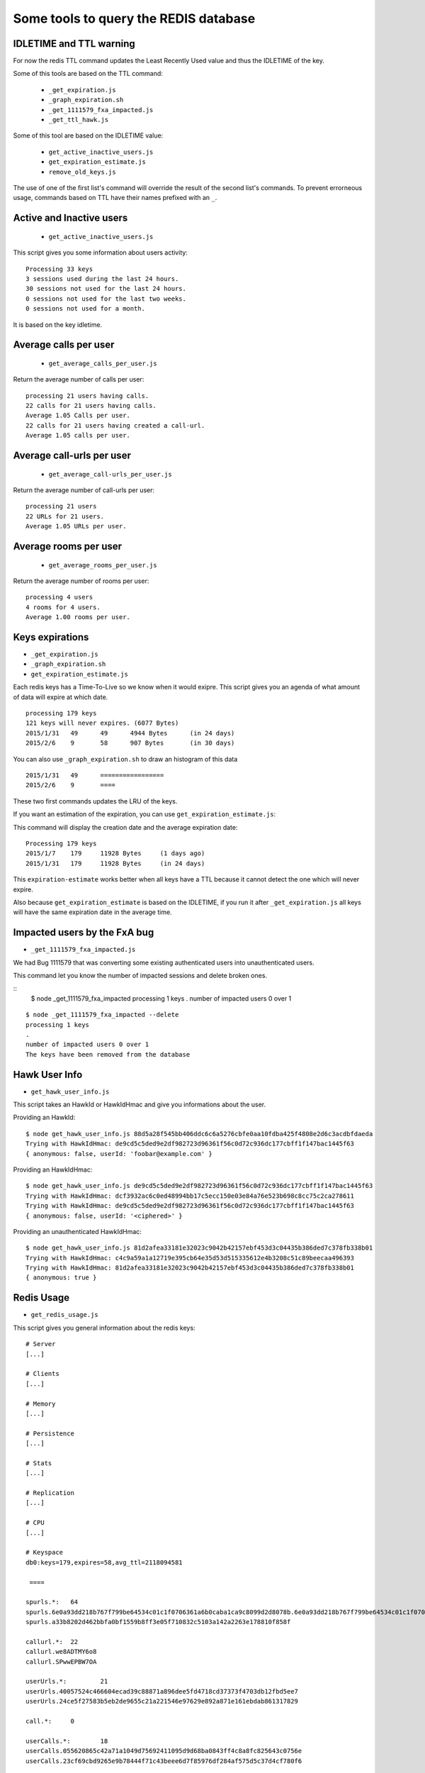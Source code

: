 Some tools to query the REDIS database
======================================

IDLETIME and TTL warning
------------------------

For now the redis TTL command updates the Least Recently Used value
and thus the IDLETIME of the key.

Some of this tools are based on the TTL command:

 - ``_get_expiration.js``
 - ``_graph_expiration.sh``
 - ``_get_1111579_fxa_impacted.js``
 - ``_get_ttl_hawk.js``

Some of this tool are based on the IDLETIME value:

 - ``get_active_inactive_users.js``
 - ``get_expiration_estimate.js``
 - ``remove_old_keys.js``

The use of one of the first list's command will override the result of
the second list's commands. To prevent errorneous usage, commands
based on TTL have their names prefixed with an ``_``.


Active and Inactive users
-------------------------

 - ``get_active_inactive_users.js``

This script gives you some information about users activity::

    Processing 33 keys
    3 sessions used during the last 24 hours.
    30 sessions not used for the last 24 hours.
    0 sessions not used for the last two weeks.
    0 sessions not used for a month.

It is based on the key idletime.


Average calls per user
----------------------

 - ``get_average_calls_per_user.js``

Return the average number of calls per user::

    processing 21 users having calls.
    22 calls for 21 users having calls.
    Average 1.05 Calls per user.
    22 calls for 21 users having created a call-url.
    Average 1.05 calls per user.


Average call-urls per user
--------------------------

 - ``get_average_call-urls_per_user.js``

Return the average number of call-urls per user::

    processing 21 users
    22 URLs for 21 users.
    Average 1.05 URLs per user.


Average rooms per user
----------------------

 - ``get_average_rooms_per_user.js``

Return the average number of rooms per user::

    processing 4 users
    4 rooms for 4 users.
    Average 1.00 rooms per user.


Keys expirations
----------------

- ``_get_expiration.js``
- ``_graph_expiration.sh``
- ``get_expiration_estimate.js``

Each redis keys has a Time-To-Live so we know when it would exipre.
This script gives you an agenda of what amount of data will expire at which date.

::

    processing 179 keys
    121 keys will never expires. (6077 Bytes)
    2015/1/31	49	49	4944 Bytes	(in 24 days)
    2015/2/6	9	58	907 Bytes	(in 30 days)

You can also use ``_graph_expiration.sh`` to draw an histogram of this data

::

    2015/1/31	49	=================
    2015/2/6	9	====


These two first commands updates the LRU of the keys.

If you want an estimation of the expiration, you can use ``get_expiration_estimate.js``::

This command will display the creation date and the average expiration date::

    Processing 179 keys
    2015/1/7	179	11928 Bytes	(1 days ago)
    2015/1/31	179	11928 Bytes	(in 24 days)

This ``expiration-estimate`` works better when all keys have a TTL
because it cannot detect the one which will never expire.

Also because ``get_expiration_estimate`` is based on the IDLETIME, if you
run it after ``_get_expiration.js`` all keys will have the same expiration
date in the average time.


Impacted users by the FxA bug
-----------------------------

- ``_get_1111579_fxa_impacted.js``

We had Bug 1111579 that was converting some existing authenticated
users into unauthenticated users.

This command let you know the number of impacted sessions and delete broken ones.

::
    $ node _get_1111579_fxa_impacted
    processing 1 keys
    .
    number of impacted users 0 over 1

::

    $ node _get_1111579_fxa_impacted --delete
    processing 1 keys
    .
    number of impacted users 0 over 1
    The keys have been removed from the database


Hawk User Info
--------------

- ``get_hawk_user_info.js``

This script takes an HawkId or HawkIdHmac and give you informations about the user.

Providing an HawkId::

    $ node get_hawk_user_info.js 88d5a28f545bb406ddc6c6a5276cbfe0aa10fdba425f4808e2d6c3acdbfdaeda
    Trying with HawkIdHmac: de9cd5c5ded9e2df982723d96361f56c0d72c936dc177cbff1f147bac1445f63
    { anonymous: false, userId: 'foobar@example.com' }

Providing an HawkIdHmac::

    $ node get_hawk_user_info.js de9cd5c5ded9e2df982723d96361f56c0d72c936dc177cbff1f147bac1445f63
    Trying with HawkIdHmac: dcf3932ac6c0ed48994bb17c5ecc150e03e84a76e523b698c8cc75c2ca278611
    Trying with HawkIdHmac: de9cd5c5ded9e2df982723d96361f56c0d72c936dc177cbff1f147bac1445f63
    { anonymous: false, userId: '<ciphered>' }

Providing an unauthenticated HawkIdHmac::

    $ node get_hawk_user_info.js 81d2afea33181e32023c9042b42157ebf453d3c04435b386ded7c378fb338b01
    Trying with HawkIdHmac: c4c9a59a1a12719e395cb64e35d53d515335612e4b3208c51c89beecaa496393
    Trying with HawkIdHmac: 81d2afea33181e32023c9042b42157ebf453d3c04435b386ded7c378fb338b01
    { anonymous: true }


Redis Usage
-----------

- ``get_redis_usage.js``

This script gives you general information about the redis keys::

    # Server
    [...]

    # Clients
    [...]

    # Memory
    [...]

    # Persistence
    [...]

    # Stats
    [...]

    # Replication
    [...]

    # CPU
    [...]

    # Keyspace
    db0:keys=179,expires=58,avg_ttl=2118094581

     ====

    spurls.*: 	64
    spurls.6e0a93dd218b767f799be64534c01c1f0706361a6b0caba1ca9c8099d2d8078b.6e0a93dd218b767f799be64534c01c1f0706361a6b0caba1ca9c8099d2d8078b
    spurls.a33b8202d462bbfa0bf1559b8ff3e05f710832c5103a142a2263e178810f858f

    callurl.*: 	22
    callurl.we8ADTMY6o8
    callurl.SPwwEPBW7OA

    userUrls.*: 	21
    userUrls.40057524c466604ecad39c88871a896dee5fd4718cd37373f4703db12fbd5ee7
    userUrls.24ce5f27583b5eb2de9655c21a221546e97629e892a871e161ebdab861317829

    call.*: 	0

    userCalls.*: 	18
    userCalls.055620865c42a71a1049d75692411095d9d68ba0843ff4c8a8fc825643c0756e
    userCalls.23cf69cbd9265e9b78444f71c43beee6d7f85976df284af575d5c37d4cf780f6

    callstate.*: 	0

    hawkuser.*: 	1
    hawkuser.de9cd5c5ded9e2df982723d96361f56c0d72c936dc177cbff1f147bac1445f63

    userid.*: 	1
    userid.de9cd5c5ded9e2df982723d96361f56c0d72c936dc177cbff1f147bac1445f63

    hawk.*: 	33
    hawk.fabaf4f9f60c6f8d97158c75f0b9b2661738130eb654eed13d5ecdc8739d0f1a
    hawk.23cf69cbd9265e9b78444f71c43beee6d7f85976df284af575d5c37d4cf780f6

    oauth.token.*: 	1
    oauth.token.de9cd5c5ded9e2df982723d96361f56c0d72c936dc177cbff1f147bac1445f63

    oauth.state.*: 	1
    oauth.state.de9cd5c5ded9e2df982723d96361f56c0d72c936dc177cbff1f147bac1445f63

    userRooms.*: 	4
    userRooms.b8ae434636685b6d31c0b0efb96e649bd67c33c1c3fa9a23caaf3aaf804cfdd9
    userRooms.494e14e5f507317b7392eafb3ca2a2372bd61a5735dbc06d9d70abe74b7d1d57

    rooms.*: 	0


Remove OLD keys
---------------

- ``remove_old_keys.js``

Count and list the keys that where not used for the last 15 days and
propose to remove them.

This command uses the IDLETIME of the key to decide whether to remove
it or not.

::

    Processing 179 keys
    Looking for keys not used since : Thursday, January 08, 2015
    179 keys found. (11928 Bytes)
    Would you like to remove these keys? [y/N]

    No key has been removed.

With the ``--verbose`` option::

    Processing 179 keys
    Looking for keys not used since : Thursday, January 08, 2015
    Selected keys:
    - callurl.we8ADTMY6o8
    - spurls.6e0a93dd218b767f799be64534c01c1f0706361a6b0caba1ca9c8099d2d8078b.6e0a93dd218b767f799be64534c01c1f0706361a6b0caba1ca9c8099d2d8078b
    - userUrls.40057524c466604ecad39c88871a896dee5fd4718cd37373f4703db12fbd5ee7
    - userUrls.24ce5f27583b5eb2de9655c21a221546e97629e892a871e161ebdab861317829
    - hawk.fabaf4f9f60c6f8d97158c75f0b9b2661738130eb654eed13d5ecdc8739d0f1a
    5 keys found. (850 Bytes)
    Would you like to remove these keys? [y/N]


Ping Sentry
-----------

- ``send_sentry.js``

A command that send an error message to Sentry to check the Sentry configuration.


TTL of an Hawk session
----------------------

- ``_get_ttl_hawk.js``

This command tells you the time to live of an hawk session given it's HawkId::

    $ node ttl_hawk.js 88d5a28f545bb406ddc6c6a5276cbfe0aa10fdba425f4808e2d6c3acdbfdaeda
    redis-cli TTL hawk.de9cd5c5ded9e2df982723d96361f56c0d72c936dc177cbff1f147bac1445f63
    expire in 2584761 seconds
